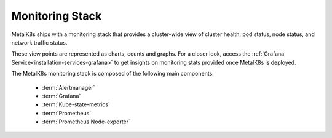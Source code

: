 Monitoring Stack
================

MetalK8s ships with a monitoring stack that provides a cluster-wide view of
cluster health, pod status, node status, and network traffic status.

These view points are represented as charts, counts and graphs. For a
closer look, access the :ref:`Grafana Service<installation-services-grafana>`
to get insights on monitoring stats provided once MetalK8s is deployed.

The MetalK8s monitoring stack is composed of the following main components:

  - :term:`Alertmanager`
  - :term:`Grafana`
  - :term:`Kube-state-metrics`
  - :term:`Prometheus`
  - :term:`Prometheus Node-exporter`

.. todo::

   - For each of the components listed above, provide a detailed description of
     its role within the Monitoring stack.
   - Default alerting & recording rules are available as a JSON file, we should
     use this file to generate a corresponding rst table as below
